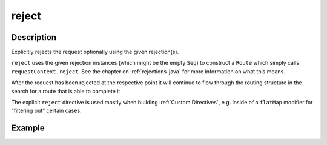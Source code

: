 .. _-reject-java-:

reject
======

Description
-----------
Explicitly rejects the request optionally using the given rejection(s).

``reject`` uses the given rejection instances (which might be the empty ``Seq``) to construct a ``Route`` which simply
calls ``requestContext.reject``. See the chapter on :ref:`rejections-java` for more information on what this means.

After the request has been rejected at the respective point it will continue to flow through the routing structure in
the search for a route that is able to complete it.

The explicit ``reject`` directive is used mostly when building :ref:`Custom Directives`, e.g. inside of a ``flatMap``
modifier for "filtering out" certain cases.


Example
-------

.. includecode:: ../../../../code/docs/http/javadsl/server/directives/RouteDirectivesExamplesTest.java#reject
